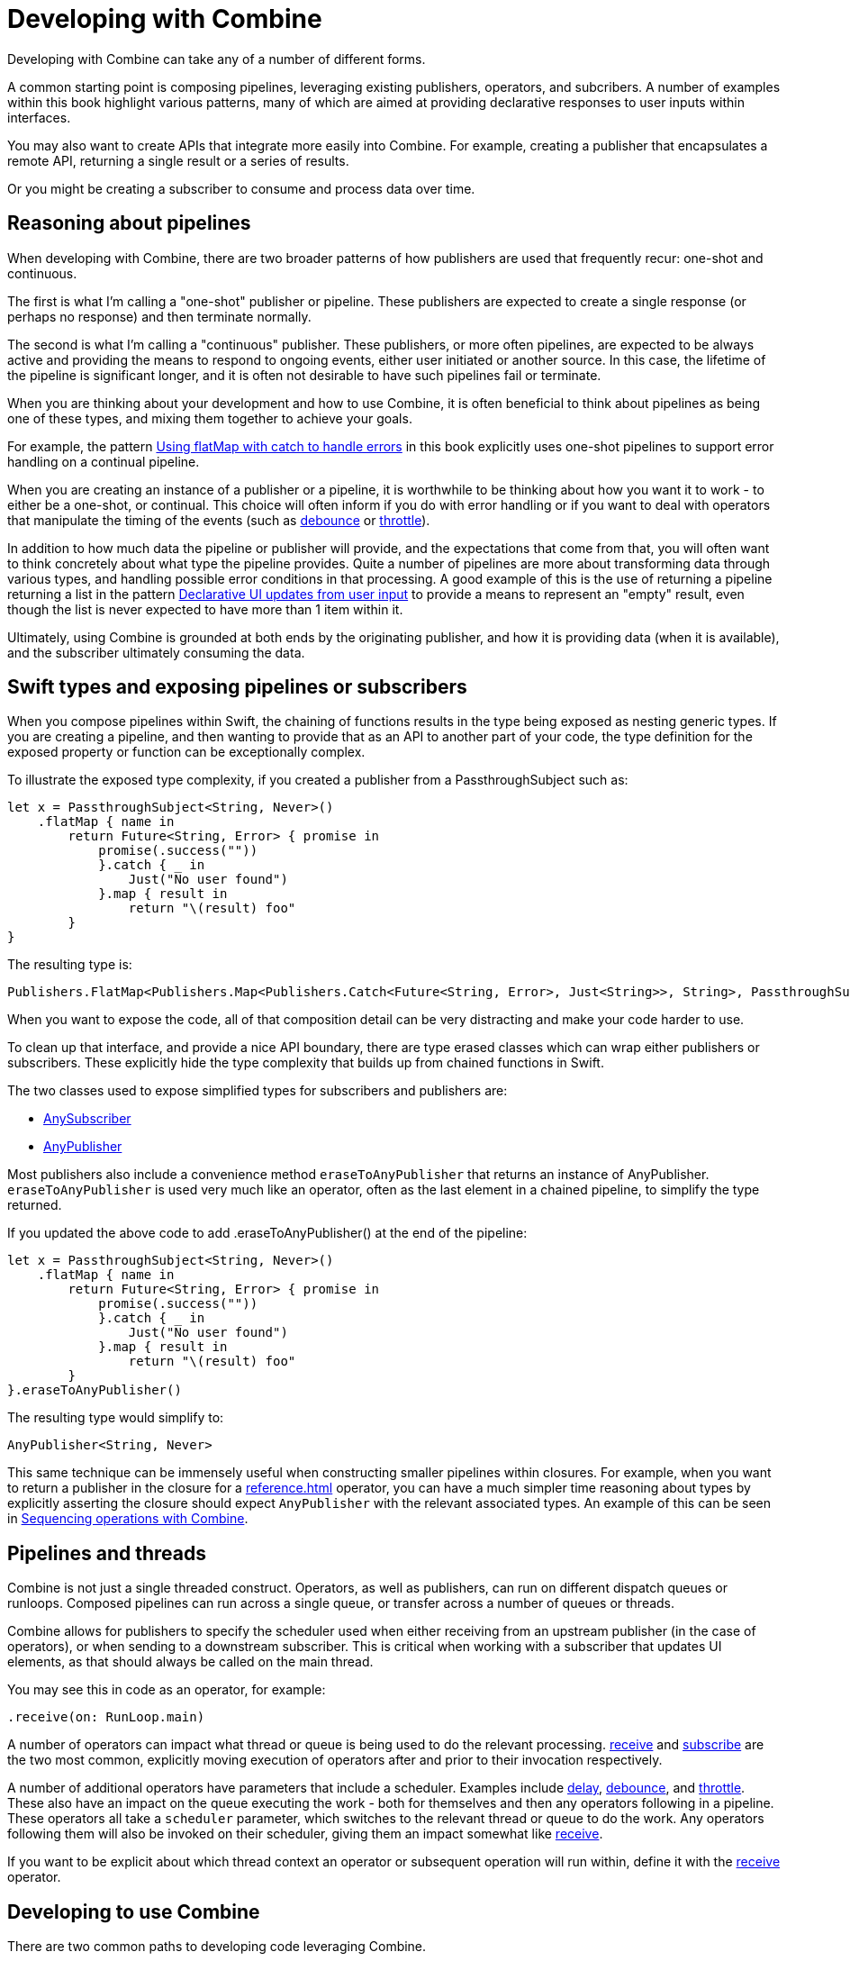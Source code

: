 [#developingwith]
= Developing with Combine

Developing with Combine can take any of a number of different forms.

A common starting point is composing pipelines, leveraging existing publishers, operators, and subcribers.
A number of examples within this book highlight various patterns, many of which are aimed at providing declarative responses to user inputs within interfaces.

You may also want to create APIs that integrate more easily into Combine.
For example, creating a publisher that encapsulates a remote API, returning a single result or a series of results.

Or you might be creating a subscriber to consume and process data over time.

== Reasoning about pipelines

When developing with Combine, there are two broader patterns of how publishers are used that frequently recur: one-shot and continuous.

The first is what I'm calling a "one-shot" publisher or pipeline.
These publishers are expected to create a single response (or perhaps no response) and then terminate normally.

The second is what I'm calling a "continuous" publisher.
These publishers, or more often pipelines, are expected to be always active and providing the means to respond to ongoing events, either user initiated or another source.
In this case, the lifetime of the pipeline is significant longer, and it is often not desirable to have such pipelines fail or terminate.

When you are thinking about your development and how to use Combine, it is often beneficial to think about pipelines as being one of these types, and mixing them together to achieve your goals.

For example, the pattern <<patterns#patterns-continual-error-handling,Using flatMap with catch to handle errors>> in this book explicitly uses one-shot pipelines to support error handling on a continual pipeline.

When you are creating an instance of a publisher or a pipeline, it is worthwhile to be thinking about how you want it to work - to either be a one-shot, or continual.
This choice will often inform if you do with error handling or if you want to deal with operators that manipulate the timing of the events (such as <<reference#reference-debounce,debounce>> or <<reference#reference-throttle,throttle>>).

In addition to how much data the pipeline or publisher will provide, and the expectations that come from that, you will often want to think concretely about what type the pipeline provides.
Quite a number of pipelines are more about transforming data through various types, and handling possible error conditions in that processing.
A good example of this is the use of returning a pipeline returning a list in the pattern <<patterns#patterns-update-interface-userinput,Declarative UI updates from user input>> to provide a means to represent an "empty" result, even though the list is never expected to have more than 1 item within it.

Ultimately, using Combine is grounded at both ends by the originating publisher, and how it is providing data (when it is available), and the subscriber ultimately consuming the data.

[#developingwith-types]
== Swift types and exposing pipelines or subscribers

When you compose pipelines within Swift, the chaining of functions results in the type being exposed as nesting generic types.
If you are creating a pipeline, and then wanting to provide that as an API to another part of your code, the type definition for the exposed property or function can be exceptionally complex.

To illustrate the exposed type complexity, if you created a publisher from a PassthroughSubject such as:

// Source for this at SwiftUI-NotesTests/CombinePatternTests.swift
[source, swift]
----
let x = PassthroughSubject<String, Never>()
    .flatMap { name in
        return Future<String, Error> { promise in
            promise(.success(""))
            }.catch { _ in
                Just("No user found")
            }.map { result in
                return "\(result) foo"
        }
}
----

The resulting type is:

[source, swift]
----
Publishers.FlatMap<Publishers.Map<Publishers.Catch<Future<String, Error>, Just<String>>, String>, PassthroughSubject<String, Never>>
----

When you want to expose the code, all of that composition detail can be very distracting and make your code harder to use.

To clean up that interface, and provide a nice API boundary, there are type erased classes which can wrap either publishers or subscribers.
These explicitly hide the type complexity that builds up from chained functions in Swift.

The two classes used to expose simplified types for subscribers and publishers are:

* https://developer.apple.com/documentation/combine/anysubscriber[AnySubscriber]
* https://developer.apple.com/documentation/combine/anypublisher[AnyPublisher]

Most publishers also include a convenience method `eraseToAnyPublisher` that returns an instance of AnyPublisher.
`eraseToAnyPublisher` is used very much like an operator, often as the last element in a chained pipeline, to simplify the type returned.

If you updated the above code to add .eraseToAnyPublisher() at the end of the pipeline:

[source, swift]
----
let x = PassthroughSubject<String, Never>()
    .flatMap { name in
        return Future<String, Error> { promise in
            promise(.success(""))
            }.catch { _ in
                Just("No user found")
            }.map { result in
                return "\(result) foo"
        }
}.eraseToAnyPublisher()
----

The resulting type would simplify to:

[source, swift]
----
AnyPublisher<String, Never>
----

This same technique can be immensely useful when constructing smaller pipelines within closures.
For example, when you want to return a publisher in the closure for a <<reference#reference-flatmap>> operator, you can have a much simpler time reasoning about types by explicitly asserting the closure should expect `AnyPublisher` with the relevant associated types.
An example of this can be seen in <<patterns#patterns-sequencing-operations,Sequencing operations with Combine>>.

[#developingwith-threads]
== Pipelines and threads

Combine is not just a single threaded construct.
Operators, as well as publishers, can run on different dispatch queues or runloops.
Composed pipelines can run across a single queue, or transfer across a number of queues or threads.

Combine allows for publishers to specify the scheduler used when either receiving from an upstream publisher (in the case of operators), or when sending to a downstream subscriber.
This is critical when working with a subscriber that updates UI elements, as that should always be called on the main thread.

You may see this in code as an operator, for example:

[source, swift]
----
.receive(on: RunLoop.main)
----

A number of operators can impact what thread or queue is being used to do the relevant processing.
<<reference#reference-receive,receive>> and <<reference#reference-subscribe,subscribe>> are the two most common, explicitly moving execution of operators after and prior to their invocation respectively.

A number of additional operators have parameters that include a scheduler.
Examples include <<reference#reference-delay,delay>>, <<reference#reference-debounce,debounce>>, and <<reference#reference-throttle,throttle>>.
These also have an impact on the queue executing the work - both for themselves and then any operators following in a pipeline.
These operators all take a `scheduler` parameter, which switches to the relevant thread or queue to do the work.
Any operators following them will also be invoked on their scheduler, giving them an impact somewhat like <<reference#reference-receive,receive>>.

If you want to be explicit about which thread context an operator or subsequent operation will run within, define it with the <<reference#reference-receive,receive>> operator.

== Developing to use Combine

There are two common paths to developing code leveraging Combine.

* First is simply leveraging synchronous (blocking) calls within a closure to one of the common operators.
The two most prevelant operators leveraged for this are <<reference#reference-map,map>> and <<reference#reference-trymap,tryMap>>, for when your code needs to throw an Error.

* Second is integrating your own code that is asynchronous, or APIs that provide a completion callback.
If the code you are integrating is asynchronous, then you can't (quite) as easily use it within a closure.
You need to wrap the asynchronous code with a structure that the Combine operators can work with and invoke.
In practice, this often implies creating a call that returns a publisher instance, and then using that within the pipeline.

The <<reference#reference-future,Future>> publisher was specifically created to support this kind of integration, and the pattern <<patterns#patterns-future,Wrapping an asynchronous call with a Future to create a one-shot publisher>> shows an example.

If you want to use data provided by a publisher as a parameter or input to creating this publisher, there are two common means of enabling this:

. Using the <<reference#reference-flatmap,flatMap>> operator, using the data passed in to create or return a Publisher instance.
This is a variation of the pattern illustrated in <<patterns#patterns-continual-error-handling,Using flatMap with catch to handle errors>>.

. Alternately, <<reference#reference-map,map>> or <<reference#reference-trymap,tryMap>> can be used to create an instance of a publisher, followed immediately by chaining <<reference#reference-switchtolatest,switchToLatest>> to resolve that publisher into a value (or values) to be passed within the pipeline.

The patterns <<patterns#patterns-cascading-update-interface,Cascading UI updates including a network request>> and <<patterns#patterns-update-interface-userinput,Declarative UI updates from user input>> illustrate these patterns.

You may find it worthwhile to create objects which return a publisher.
Often this enables your code to encapsulate the details of communicating with a remote or network based API.
These can be developed using <<reference#reference-datataskpublisher,URLSession.dataTaskPublisher>> or your own code.
A simple example of this is detailed in the pattern <<patterns#patterns-cascading-update-interface,Cascading UI updates including a network request>>.

// force a page break - ignored in HTML rendering
<<<
'''
